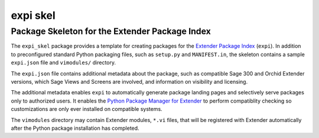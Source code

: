 =======================
expi skel
=======================

-----------------------------------------------
Package Skeleton for the Extender Package Index
-----------------------------------------------


The ``expi_skel`` package provides a template for creating packages 
for the `Extender Package Index`_ (``expi``).  In addition to preconfigured
standard Python packaging files, such as ``setup.py`` and ``MANIFEST.in``,
the skeleton contains a sample ``expi.json`` file and ``vimodules/`` directory.

The ``expi.json`` file contains additional metadata about the package, such
as compatible Sage 300 and Orchid Extender versions, which Sage Views and
Screens are involved, and information on visibility and licensing.

The additional metadata enables ``expi`` to automatically generate package
landing pages and selectively serve packages only to authorized users. It
enables the `Python Package Manager for Extender`_ to perform
compatiblity checking so customizations are only ever installed on compatible 
systems.

.. _Extender Package Index: https://expi.2665093.ca
.. _Python Package Manager for Extender: https://2665093.ca/#extender-package-manager

The ``vimodules`` directory may contain Extender modules, ``*.vi`` files, that 
will be registered with Extender automatically after the Python package 
installation has completed.


